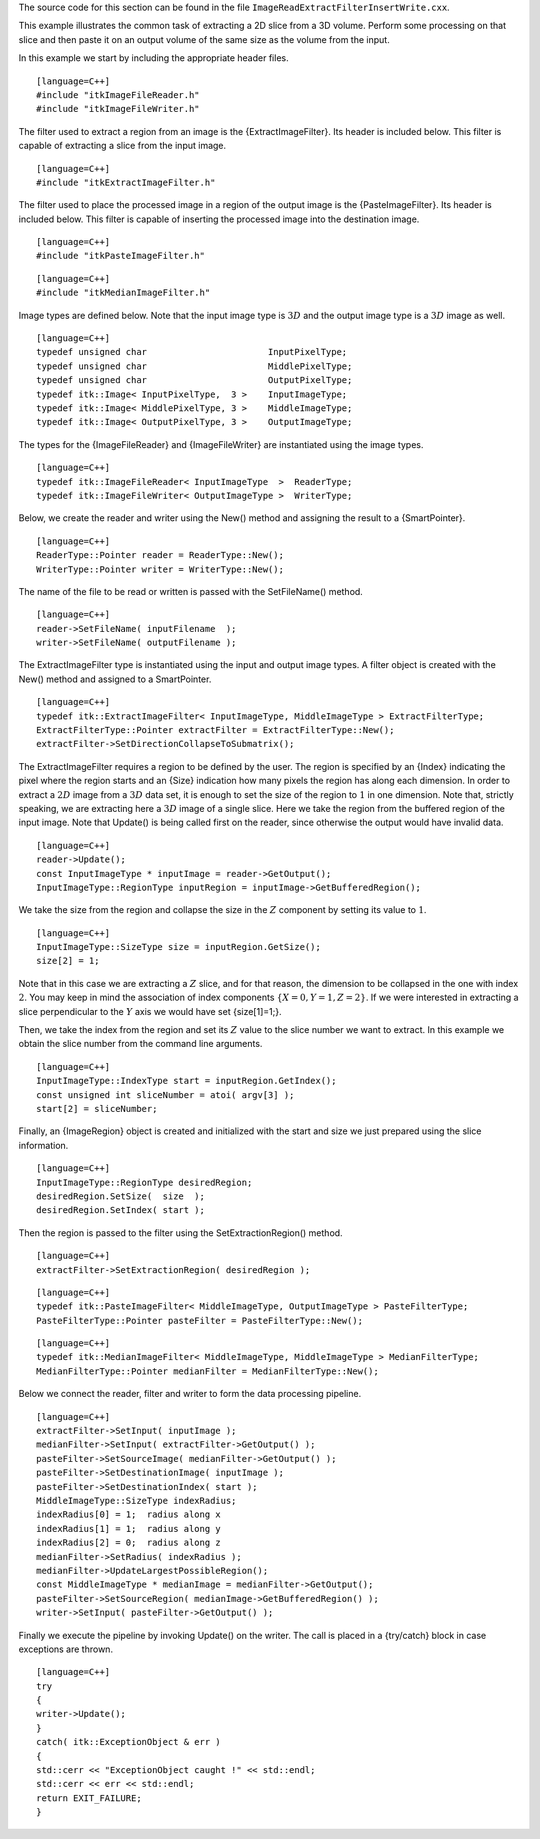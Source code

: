 The source code for this section can be found in the file
``ImageReadExtractFilterInsertWrite.cxx``.

This example illustrates the common task of extracting a 2D slice from a
3D volume. Perform some processing on that slice and then paste it on an
output volume of the same size as the volume from the input.

In this example we start by including the appropriate header files.

::

    [language=C++]
    #include "itkImageFileReader.h"
    #include "itkImageFileWriter.h"

The filter used to extract a region from an image is the
{ExtractImageFilter}. Its header is included below. This filter is
capable of extracting a slice from the input image.

::

    [language=C++]
    #include "itkExtractImageFilter.h"

The filter used to place the processed image in a region of the output
image is the {PasteImageFilter}. Its header is included below. This
filter is capable of inserting the processed image into the destination
image.

::

    [language=C++]
    #include "itkPasteImageFilter.h"

::

    [language=C++]
    #include "itkMedianImageFilter.h"

Image types are defined below. Note that the input image type is
:math:`3D` and the output image type is a :math:`3D` image as well.

::

    [language=C++]
    typedef unsigned char                       InputPixelType;
    typedef unsigned char                       MiddlePixelType;
    typedef unsigned char                       OutputPixelType;
    typedef itk::Image< InputPixelType,  3 >    InputImageType;
    typedef itk::Image< MiddlePixelType, 3 >    MiddleImageType;
    typedef itk::Image< OutputPixelType, 3 >    OutputImageType;

The types for the {ImageFileReader} and {ImageFileWriter} are
instantiated using the image types.

::

    [language=C++]
    typedef itk::ImageFileReader< InputImageType  >  ReaderType;
    typedef itk::ImageFileWriter< OutputImageType >  WriterType;

Below, we create the reader and writer using the New() method and
assigning the result to a {SmartPointer}.

::

    [language=C++]
    ReaderType::Pointer reader = ReaderType::New();
    WriterType::Pointer writer = WriterType::New();

The name of the file to be read or written is passed with the
SetFileName() method.

::

    [language=C++]
    reader->SetFileName( inputFilename  );
    writer->SetFileName( outputFilename );

The ExtractImageFilter type is instantiated using the input and output
image types. A filter object is created with the New() method and
assigned to a SmartPointer.

::

    [language=C++]
    typedef itk::ExtractImageFilter< InputImageType, MiddleImageType > ExtractFilterType;
    ExtractFilterType::Pointer extractFilter = ExtractFilterType::New();
    extractFilter->SetDirectionCollapseToSubmatrix();

The ExtractImageFilter requires a region to be defined by the user. The
region is specified by an {Index} indicating the pixel where the region
starts and an {Size} indication how many pixels the region has along
each dimension. In order to extract a :math:`2D` image from a
:math:`3D` data set, it is enough to set the size of the region to
:math:`1` in one dimension. Note that, strictly speaking, we are
extracting here a :math:`3D` image of a single slice. Here we take the
region from the buffered region of the input image. Note that Update()
is being called first on the reader, since otherwise the output would
have invalid data.

::

    [language=C++]
    reader->Update();
    const InputImageType * inputImage = reader->GetOutput();
    InputImageType::RegionType inputRegion = inputImage->GetBufferedRegion();

We take the size from the region and collapse the size in the
:math:`Z` component by setting its value to :math:`1`.

::

    [language=C++]
    InputImageType::SizeType size = inputRegion.GetSize();
    size[2] = 1;

Note that in this case we are extracting a :math:`Z` slice, and for
that reason, the dimension to be collapsed in the one with index
:math:`2`. You may keep in mind the association of index components
:math:`\{X=0,Y=1,Z=2\}`. If we were interested in extracting a slice
perpendicular to the :math:`Y` axis we would have set {size[1]=1;}.

Then, we take the index from the region and set its :math:`Z` value to
the slice number we want to extract. In this example we obtain the slice
number from the command line arguments.

::

    [language=C++]
    InputImageType::IndexType start = inputRegion.GetIndex();
    const unsigned int sliceNumber = atoi( argv[3] );
    start[2] = sliceNumber;

Finally, an {ImageRegion} object is created and initialized with the
start and size we just prepared using the slice information.

::

    [language=C++]
    InputImageType::RegionType desiredRegion;
    desiredRegion.SetSize(  size  );
    desiredRegion.SetIndex( start );

Then the region is passed to the filter using the SetExtractionRegion()
method.

::

    [language=C++]
    extractFilter->SetExtractionRegion( desiredRegion );

::

    [language=C++]
    typedef itk::PasteImageFilter< MiddleImageType, OutputImageType > PasteFilterType;
    PasteFilterType::Pointer pasteFilter = PasteFilterType::New();

::

    [language=C++]
    typedef itk::MedianImageFilter< MiddleImageType, MiddleImageType > MedianFilterType;
    MedianFilterType::Pointer medianFilter = MedianFilterType::New();

Below we connect the reader, filter and writer to form the data
processing pipeline.

::

    [language=C++]
    extractFilter->SetInput( inputImage );
    medianFilter->SetInput( extractFilter->GetOutput() );
    pasteFilter->SetSourceImage( medianFilter->GetOutput() );
    pasteFilter->SetDestinationImage( inputImage );
    pasteFilter->SetDestinationIndex( start );
    MiddleImageType::SizeType indexRadius;
    indexRadius[0] = 1;  radius along x
    indexRadius[1] = 1;  radius along y
    indexRadius[2] = 0;  radius along z
    medianFilter->SetRadius( indexRadius );
    medianFilter->UpdateLargestPossibleRegion();
    const MiddleImageType * medianImage = medianFilter->GetOutput();
    pasteFilter->SetSourceRegion( medianImage->GetBufferedRegion() );
    writer->SetInput( pasteFilter->GetOutput() );

Finally we execute the pipeline by invoking Update() on the writer. The
call is placed in a {try/catch} block in case exceptions are thrown.

::

    [language=C++]
    try
    {
    writer->Update();
    }
    catch( itk::ExceptionObject & err )
    {
    std::cerr << "ExceptionObject caught !" << std::endl;
    std::cerr << err << std::endl;
    return EXIT_FAILURE;
    }

